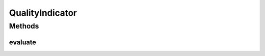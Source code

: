 .. java:import:: org.uma.jmetal.util.naming DescribedEntity

.. java:import:: java.io Serializable

QualityIndicator
================

.. java:package:: org.uma.jmetal.qualityindicator
   :noindex:

.. java:type:: public interface QualityIndicator<Evaluate, Result> extends DescribedEntity, Serializable

   :author: Antonio J. Nebro
   :param <Evaluate>: Entity to runAlgorithm
   :param <Result>: Result of the evaluation

Methods
-------
evaluate
^^^^^^^^

.. java:method:: public Result evaluate(Evaluate evaluate)
   :outertype: QualityIndicator

